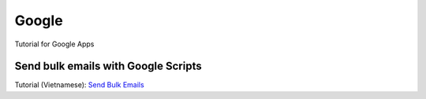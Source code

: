 Google
===========
Tutorial for Google Apps

Send bulk emails with Google Scripts
-------------------------------------------------
Tutorial (Vietnamese): `Send Bulk Emails <https://drive.google.com/file/d/1bw3V313CGNAF5jncpSVh16muUC2pGUDV/view?usp=sharing>`_

